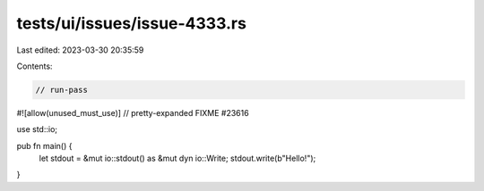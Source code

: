 tests/ui/issues/issue-4333.rs
=============================

Last edited: 2023-03-30 20:35:59

Contents:

.. code-block:: rs

    // run-pass
#![allow(unused_must_use)]
// pretty-expanded FIXME #23616

use std::io;

pub fn main() {
    let stdout = &mut io::stdout() as &mut dyn io::Write;
    stdout.write(b"Hello!");
}


